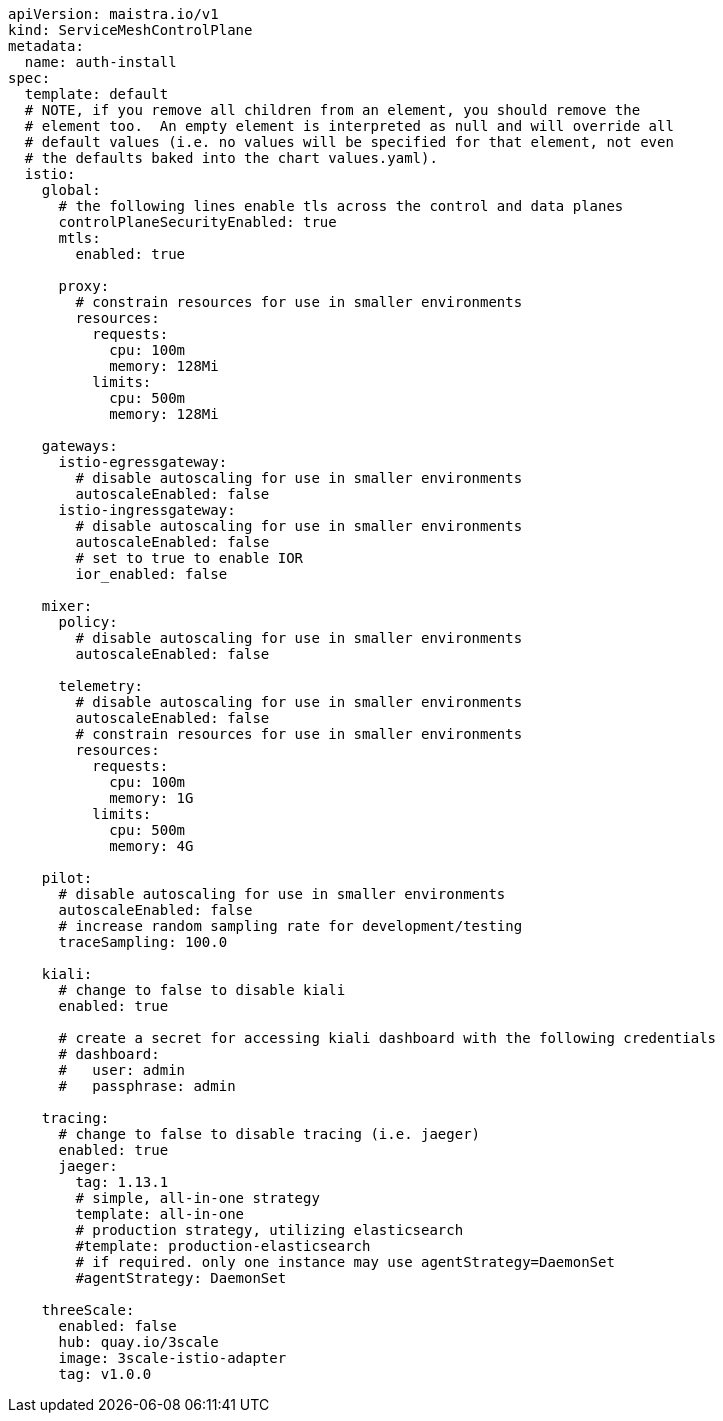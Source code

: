 [source,yaml]
----
apiVersion: maistra.io/v1
kind: ServiceMeshControlPlane
metadata:
  name: auth-install
spec:
  template: default
  # NOTE, if you remove all children from an element, you should remove the
  # element too.  An empty element is interpreted as null and will override all
  # default values (i.e. no values will be specified for that element, not even
  # the defaults baked into the chart values.yaml).
  istio:
    global:
      # the following lines enable tls across the control and data planes
      controlPlaneSecurityEnabled: true
      mtls:
        enabled: true

      proxy:
        # constrain resources for use in smaller environments
        resources:
          requests:
            cpu: 100m
            memory: 128Mi
          limits:
            cpu: 500m
            memory: 128Mi

    gateways:
      istio-egressgateway:
        # disable autoscaling for use in smaller environments
        autoscaleEnabled: false
      istio-ingressgateway:
        # disable autoscaling for use in smaller environments
        autoscaleEnabled: false
        # set to true to enable IOR
        ior_enabled: false

    mixer:
      policy:
        # disable autoscaling for use in smaller environments
        autoscaleEnabled: false

      telemetry:
        # disable autoscaling for use in smaller environments
        autoscaleEnabled: false
        # constrain resources for use in smaller environments
        resources:
          requests:
            cpu: 100m
            memory: 1G
          limits:
            cpu: 500m
            memory: 4G

    pilot:
      # disable autoscaling for use in smaller environments
      autoscaleEnabled: false
      # increase random sampling rate for development/testing
      traceSampling: 100.0

    kiali:
      # change to false to disable kiali
      enabled: true

      # create a secret for accessing kiali dashboard with the following credentials
      # dashboard:
      #   user: admin
      #   passphrase: admin

    tracing:
      # change to false to disable tracing (i.e. jaeger)
      enabled: true
      jaeger:
        tag: 1.13.1
        # simple, all-in-one strategy
        template: all-in-one
        # production strategy, utilizing elasticsearch
        #template: production-elasticsearch
        # if required. only one instance may use agentStrategy=DaemonSet
        #agentStrategy: DaemonSet

    threeScale:
      enabled: false
      hub: quay.io/3scale
      image: 3scale-istio-adapter
      tag: v1.0.0
----
